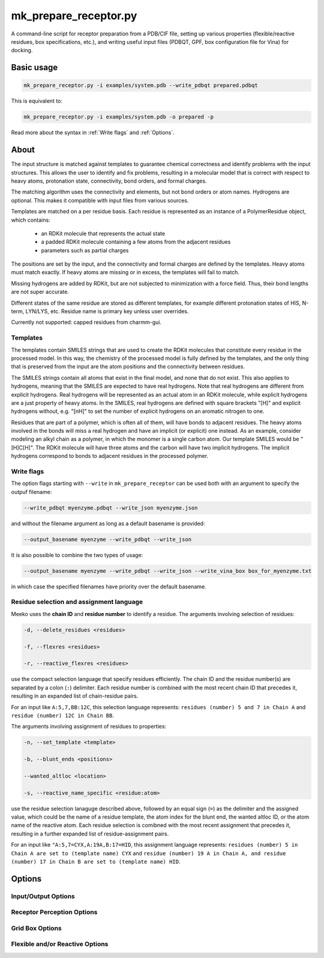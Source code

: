 mk_prepare_receptor.py
======================

A command-line script for receptor preparation from a PDB/CIF file, setting up various properties (flexible/reactive residues, box specifications, etc.), and writing useful input files (PDBQT, GPF, box configuration file for Vina) for docking. 

Basic usage
-----------

.. code-block:: bash

    mk_prepare_receptor.py -i examples/system.pdb --write_pdbqt prepared.pdbqt

This is equivalent to: 

.. code-block:: bash

    mk_prepare_receptor.py -i examples/system.pdb -o prepared -p

Read more about the syntax in :ref:`Write flags` and :ref:`Options`. 

About
-----

The input structure is matched against templates to
guarantee chemical correctness and identify problems with the input structures.
This allows the user to identify and fix problems, resulting in a molecular
model that is correct with respect to heavy atoms, protonation state,
connectivity, bond orders, and formal charges.

The matching algorithm uses the connectivity and elements, but not bond orders
or atom names. Hydrogens are optional. This makes it compatible with input
files from various sources.

Templates are matched on a per residue basis. Each residue is represented
as an instance of a PolymerResidue object, which contains:

 * an RDKit molecule that represents the actual state
 * a padded RDKit molecule containing a few atoms from the adjacent residues
 * parameters such as partial charges

The positions are set by the input, and the connectivity and formal charges
are defined by the templates. Heavy atoms must match exactly. If heavy atoms
are missing or in excess, the templates will fail to match.

Missing hydrogens are added by RDKit, but are not subjected to minimization
with a force field. Thus, their bond lengths are not super accurate.

Different states of the same residue are stored as different templates,
for example different protonation states of HIS, N-term, LYN/LYS, etc.
Residue name is primary key unless user overrides.

Currently not supported: capped residues from charmm-gui.

.. _templates:

Templates
~~~~~~~~~

The templates contain SMILES strings that are used to create the RDKit
molecules that constitute every residue in the processed model. In this way,
the chemistry of the processed model is fully defined by the templates,
and the only thing that is preserved from the input are the atom positions
and the connectivity between residues.

The SMILES strings contain all atoms that exist in the final model,
and none that do not exist. This also applies to hydrogens,
meaning that the SMILES are expected to have real hydrogens. Note that
real hydrogens are different from explicit hydrogens. Real hydrogens will be
represented as an actual atom in an RDKit molecule, while explicit hydrogens
are a just property of heavy atoms. In the SMILES, real hydrogens are defined
with square brackets "[H]" and explicit hydrogens without, e.g. "[nH]" to set
the number of explicit hydrogens on an aromatic nitrogen to one.

Residues that are part of a polymer, which is often all of them, will have
bonds to adjacent residues. The heavy atoms involved in the bonds will miss
a real hydrogen and have an implicit (or explicit) one instead. As an
example, consider modeling an alkyl chain as a polymer, in which the monomer
is a single carbon atom. Our template SMILES would be "[H]C[H]". The RDKit
molecule will have three atoms and the carbon will have two implicit hydrogens.
The implicit hydrogens correspond to bonds to adjacent residues in the
processed polymer. 

Write flags
~~~~~~~~~~~

The option flags starting with ``--write`` in  ``mk_prepare_receptor`` can
be used both with an argument to specify the outpuf filename: 

.. code-block:: bash

    --write_pdbqt myenzyme.pdbqt --write_json myenzyme.json

and without the filename argument as long as a default basename is provided:

.. code-block:: bash

    --output_basename myenzyme --write_pdbqt --write_json

It is also possible to combine the two types of usage:

.. code-block:: bash

    --output_basename myenzyme --write_pdbqt --write_json --write_vina_box box_for_myenzyme.txt

in which case the specified filenames have priority over the default basename. 

Residue selection and assignment language
~~~~~~~~~~~~~~~~~~~~~~~~~~~~~~~~~~~~~~~~~

Meeko uses the **chain ID** and **residue number** to identify a residue. The arguments involving selection of residues: 

.. code-block:: bash

    -d, --delete_residues <residues>

    -f, --flexres <residues>

    -r, --reactive_flexres <residues>

use the compact selection language that specify residues efficiently. The chain ID and the residue number(s) are separated by a colon (``:``) delimiter. Each residue number is combined with the most recent chain ID that precedes it, resulting in an expanded list of chain-residue pairs. 

For an input like ``A:5,7,BB:12C``, this selection language represents: ``residues (number) 5 and 7 in Chain A`` and ``residue (number) 12C in Chain BB``. 

The arguments involving assignment of residues to properties: 

.. code-block:: bash

    -n, --set_template <template>

    -b, --blunt_ends <positions>

    --wanted_altloc <location>

    -s, --reactive_name_specific <residue:atom>

use the residue selection lanaguge described above, followed by an equal sign (``=``) as the delimiter and the assigned value, which could be the name of a residue template, the atom index for the blunt end, the wanted altloc ID, or the atom name of the reactive atom. Each residue selection is comibned with the most recent assignment that precedes it, resulting in a further expanded list of residue-assignment pairs. 

For an input like ``"A:5,7=CYX,A:19A,B:17=HID``, this assignment language represents: ``residues (number) 5 in Chain A are set to (template name) CYX`` and ``residue (number) 19 A in Chain A, and residue (number) 17 in Chain B are set to (template name) HID``. 

Options
-------

Input/Output Options
~~~~~~~~~~~~~~~~~~~~

.. option:: --read_pdb <PDB_FILENAME>

   Read a PDB file using the PDB parser in RDKit.

.. option:: -i, --read_with_prody <MACROMOL_FILENAME>

   Read a PDB or mmCIF file using ProDy (if installed). ProDy can be installed from PyPI or conda-forge.

.. option:: -o, --output_basename <basename>

   Specify a default basename for output files created by `--write` options when no filename is specified.

.. option:: -p, --write_pdbqt <PDBQT_FILENAME> [*]

   Output PDBQT files with `_rigid` or `_flex` suffixes for flexible residues. Defaults to `--output_basename` if no filename is provided.

.. option:: -j, --write_json <JSON_FILENAME> [*]

   Save the receptor's parameterized configuration to JSON format. Defaults to `--output_basename` if unspecified.

.. option:: -g, --write_gpf <GPF_FILENAME> [*]

   Output an AutoGrid input file (GPF). Defaults to `--output_basename` if not specified.

.. option:: -v, --write_vina_box <VINA_BOX_FILENAME> [*]

   Generate a configuration file for Vina with grid box dimensions. Defaults to `--output_basename` if not specified.

.. option:: --write_pdb <PDB_FILENAME> [*]

   Save the prepared receptor in PDB format. Must specify the filename.

Receptor Perception Options
~~~~~~~~~~~~~~~~~~~~~~~~~~~

.. option:: -n, --set_template <template>

   Assign templates to residues, e.g., `A:5,7=CYX,B:17=HID`.

.. option:: -d, --delete_residues <residues>

   Specify residues to delete, e.g., `A:350,B:15,16,17`.

.. option:: -b, --blunt_ends <positions>

   Blunt end definitions, e.g., `A:123,200=2,A:1=0`.

.. option:: --add_templates <JSON_FILENAME> [*]

   Load additional templates from one or more JSON files.

.. option:: -a, --allow_bad_res

   (Flag) Ignore residues with missing atoms instead of raising an error.

.. option:: --default_altloc <location>

   Define a default alternate location for residues, overridden by `--wanted_altloc`.

.. option:: --wanted_altloc <location>

   Specify alternate locations for particular residues, e.g., `:5=B,B:17=A`.

.. option:: --mk_config <JSON_FILENAME>

   Specify a JSON configuration file for receptor preparation.

Grid Box Options
~~~~~~~~~~~~~~~~

.. option:: --box_size <X Y Z>

   Set the size of the grid box in Angstroms (x, y, z).

.. option:: --box_center <X Y Z>

   Define the center of the grid box in Angstroms (x, y, z).

.. option:: --box_center_off_reactive_res

   (Flag) Shift the grid box center 5 Å along the CA-CB bond from CB. Applicable only when there is one reactive flexible residue.

.. option:: --box_enveloping <FILENAME>

   Adjust the grid box to enclose atoms in the specified file. Supported formats: `.sdf`, `.mol`, `.mol2`, `.pdb`, `.pdbqt`.

.. option:: --padding <value>

   Set padding around atoms specified in `--box_enveloping` (in Å).

Flexible and/or Reactive Options
~~~~~~~~~~~~~~~~~~~~~~~~~~~~~~~~

.. option:: -f, --flexres <residues>

   Define flexible residues by chain ID and residue number, e.g., `-f ":42,B:23"`. 

.. option:: -r, --reactive_flexres <residues>

   Define reactive flexible residues by chain ID and residue number, e.g., `-r ":42,B:23"`. Maximum of 8 reactive residues.

.. option:: --reactive_name <residue:atom>

   Specify the reactive atom name for a residue type, e.g., `--reactive_name "TRP:NE1"`. Can be repeated for multiple assignments.

.. option:: -s, --reactive_name_specific <residue:atom>

   Specify the reactive atom for an individual residue by residue ID, e.g., `-s "A:42=NE2"`. The residue becomes reactive.

.. option:: --r_eq_12 <value>

   Set the equilibrium distance (r_eq) for reactive atoms in 1-2 interactions. Default is 1.8 Å.

.. option:: --eps_12 <value>

   Set the epsilon value for reactive atoms in 1-2 interactions. Default is 2.5.

.. option:: --r_eq_13_scaling <factor>

   Scale r_eq for 1-3 interactions across reactive atoms. Default is 0.5.

.. option:: --r_eq_14_scaling <factor>

   Scale r_eq for 1-4 interactions across reactive atoms. Default is 0.5.
